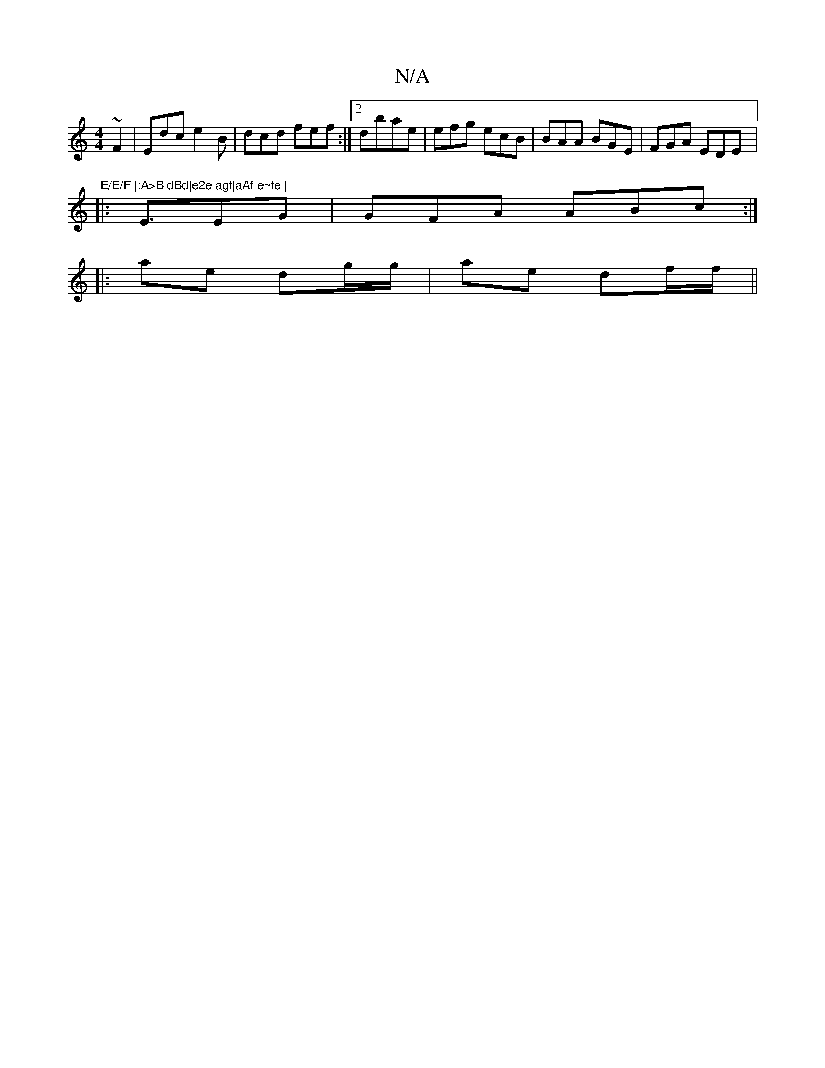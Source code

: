 X:1
T:N/A
M:4/4
R:N/A
K:Cmajor
~F2 | Edc e2B | dcd fef:|2 dbae | efg ecB|BAA BGE | FGA EDE |:"E/E/F |:A>B dBd|e2e agf|aAf e~fe |
|: E3/EG | GFA ABc:|
|: ae dg/g/|ae df/f/||

(ABd | ef ABG|ABB ecd|BAF AE|EFA BAd |
e2 cB BAF|F/B/AEF|
